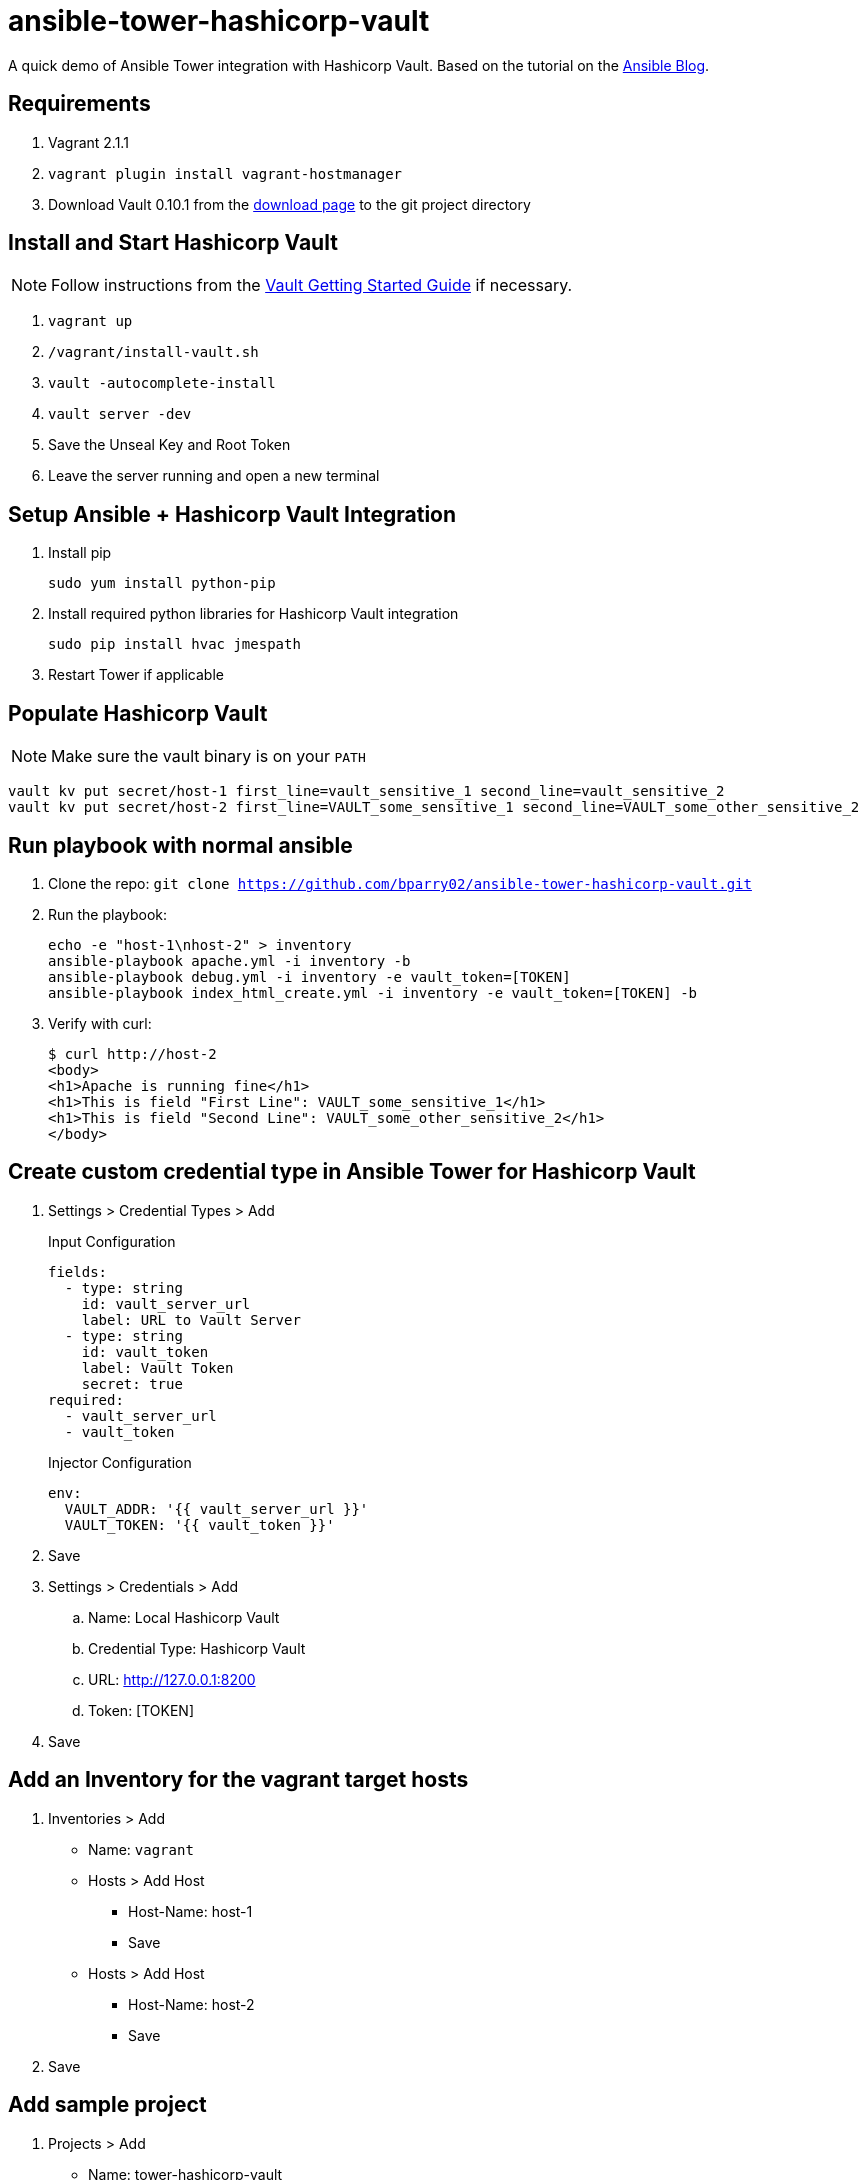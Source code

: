 = ansible-tower-hashicorp-vault

A quick demo of Ansible Tower integration with Hashicorp Vault.
Based on the tutorial on the
https://www.ansible.com/blog/ansible-tower-feature-spotlight-custom-credentials[Ansible Blog].

== Requirements

. Vagrant 2.1.1
. `vagrant plugin install vagrant-hostmanager`
. Download Vault 0.10.1 from the https://www.vaultproject.io/downloads.html[download page]
to the git project directory

== Install and Start Hashicorp Vault

NOTE: Follow instructions from the
https://www.vaultproject.io/intro/getting-started/install.html[Vault Getting Started Guide]
if necessary.

. `vagrant up`
. `/vagrant/install-vault.sh`
. `vault -autocomplete-install`
. `vault server -dev`
. Save the Unseal Key and Root Token
. Leave the server running and open a new terminal

== Setup Ansible + Hashicorp Vault Integration

. Install pip
+
----
sudo yum install python-pip
----
. Install required python libraries for Hashicorp Vault integration
+
----
sudo pip install hvac jmespath
----
. Restart Tower if applicable

== Populate Hashicorp Vault

NOTE: Make sure the vault binary is on your `PATH`

----
vault kv put secret/host-1 first_line=vault_sensitive_1 second_line=vault_sensitive_2
vault kv put secret/host-2 first_line=VAULT_some_sensitive_1 second_line=VAULT_some_other_sensitive_2
----

== Run playbook with normal ansible

. Clone the repo: `git clone https://github.com/bparry02/ansible-tower-hashicorp-vault.git`
. Run the playbook:
+
----
echo -e "host-1\nhost-2" > inventory
ansible-playbook apache.yml -i inventory -b
ansible-playbook debug.yml -i inventory -e vault_token=[TOKEN]
ansible-playbook index_html_create.yml -i inventory -e vault_token=[TOKEN] -b
----
. Verify with curl:
+
----
$ curl http://host-2
<body>
<h1>Apache is running fine</h1>
<h1>This is field "First Line": VAULT_some_sensitive_1</h1>
<h1>This is field "Second Line": VAULT_some_other_sensitive_2</h1>
</body>
----

== Create custom credential type in Ansible Tower for Hashicorp Vault

. Settings > Credential Types > Add
+
.Input Configuration
----
fields:
  - type: string
    id: vault_server_url
    label: URL to Vault Server
  - type: string
    id: vault_token
    label: Vault Token
    secret: true
required:
  - vault_server_url
  - vault_token
----
+
.Injector Configuration
----
env:
  VAULT_ADDR: '{{ vault_server_url }}'
  VAULT_TOKEN: '{{ vault_token }}'
----
. Save
. Settings > Credentials > Add
.. Name: Local Hashicorp Vault
.. Credential Type: Hashicorp Vault
.. URL: http://127.0.0.1:8200
.. Token: [TOKEN]
. Save

== Add an Inventory for the vagrant target hosts

. Inventories > Add
* Name: `vagrant`
* Hosts > Add Host
** Host-Name: host-1
** Save
* Hosts > Add Host
** Host-Name: host-2
** Save
. Save

== Add sample project

. Projects > Add
* Name: tower-hashicorp-vault
* SCM Type: Git
* SCM URL: https://github.com/bparry02/ansible-tower-hashicorp-vault.git
* SCM Credential: [git credential if required]
. Save

== Create a job that tests Hashicorp Vault configuration

. Templates > Add > Job Template
* Name: debug vault
* Job Type: Run
* Inventory: vagrant
* Project: tower-hashicorp-vault
* Playbook: debug-tower.yml
* Credential: Machine, Local Hashicorp Vault
. Run the Template
+
----
PLAY [Check Hashicorp Vault values] ********************************************
TASK [Gathering Facts] *********************************************************
ok: [host-1]
ok: [host-2]
TASK [check host values for first_line] ****************************************
ok: [host-2] => {
    "msg": "First line is: VAULT_some_sensitive_1"
}
ok: [host-1] => {
    "msg": "First line is: vault_sensitive_1"
}
TASK [check host values for second_line] ***************************************
ok: [host-2] => {
    "msg": "Second line is: VAULT_some_other_sensitive_2"
}
ok: [host-1] => {
    "msg": "Second line is: vault_sensitive_2"
}
PLAY RECAP *********************************************************************
host-1                     : ok=3    changed=0    unreachable=0    failed=0   
host-2                     : ok=3    changed=0    unreachable=0    failed=0 
----
